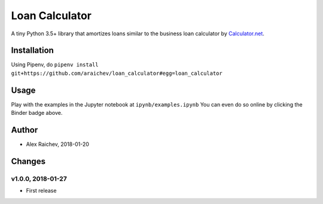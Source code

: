 Loan Calculator
****************
.. image:: http://mybinder.org/badge.svg
    :target: http://mybinder.org:/repo/araichev/loan_calculator

.. image:: https://travis-ci.org/araichev/loan_calculator.svg?branch=master
    :target: https://travis-ci.org/araichev/loan_calculator

A tiny Python 3.5+ library that amortizes loans similar to the business loan calculator by `Calculator.net <https://www.calculator.net/business-loan-calculator.html>`_.


Installation
=============
Using Pipenv, do ``pipenv install git+https://github.com/araichev/loan_calculator#egg=loan_calculator``


Usage
=====
Play with the examples in the Jupyter notebook at ``ipynb/examples.ipynb``
You can even do so online by clicking the Binder badge above.


Author
=======
- Alex Raichev, 2018-01-20


Changes
=======

v1.0.0, 2018-01-27
-------------------
- First release
